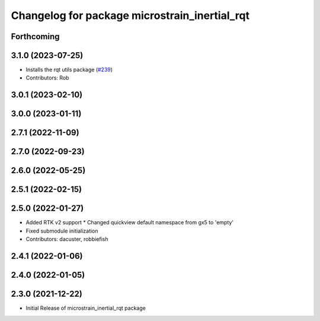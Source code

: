 ^^^^^^^^^^^^^^^^^^^^^^^^^^^^^^^^^^^^^^^^^^^^^^
Changelog for package microstrain_inertial_rqt
^^^^^^^^^^^^^^^^^^^^^^^^^^^^^^^^^^^^^^^^^^^^^^

Forthcoming
-----------

3.1.0 (2023-07-25)
------------------
* Installs the rqt utils package (`#239 <https://github.com/LORD-MicroStrain/microstrain_inertial/issues/239>`_)
* Contributors: Rob

3.0.1 (2023-02-10)
------------------

3.0.0 (2023-01-11)
------------------

2.7.1 (2022-11-09)
------------------

2.7.0 (2022-09-23)
------------------

2.6.0 (2022-05-25)
------------------

2.5.1 (2022-02-15)
------------------

2.5.0 (2022-01-27)
------------------
* Added RTK v2 support
  * Changed quickview default namespace from gx5 to 'empty'
* Fixed submodule initialization
* Contributors: dacuster, robbiefish

2.4.1 (2022-01-06)
------------------

2.4.0 (2022-01-05)
------------------

2.3.0 (2021-12-22)
------------------
* Initial Release of microstrain_inertial_rqt package